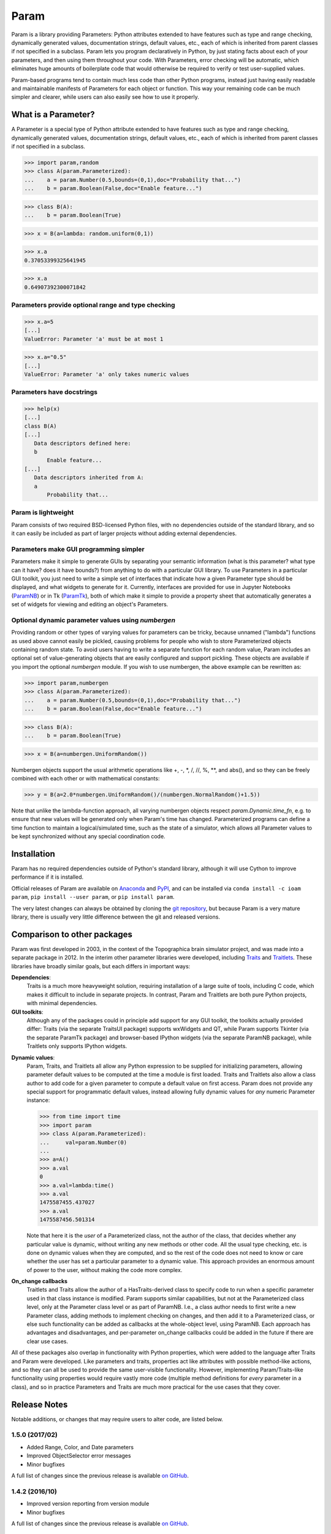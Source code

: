 *****
Param
*****

Param is a library providing Parameters: Python attributes extended to
have features such as type and range checking, dynamically generated
values, documentation strings, default values, etc., each of which is
inherited from parent classes if not specified in a subclass.  Param
lets you program declaratively in Python, by just stating facts about
each of your parameters, and then using them throughout your code.
With Parameters, error checking will be automatic, which eliminates
huge amounts of boilerplate code that would otherwise be required to
verify or test user-supplied values.

Param-based programs tend to contain much less code than other Python
programs, instead just having easily readable and maintainable
manifests of Parameters for each object or function.  This way your
remaining code can be much simpler and clearer, while users can also
easily see how to use it properly.

What is a Parameter?
====================
A Parameter is a special type of Python attribute extended to have features such as type and range checking, dynamically generated values, documentation strings, default values, etc., each of which is inherited from parent classes if not specified in a subclass.


>>> import param,random
>>> class A(param.Parameterized):
...    a = param.Number(0.5,bounds=(0,1),doc="Probability that...")
...    b = param.Boolean(False,doc="Enable feature...")

>>> class B(A):
...    b = param.Boolean(True)

>>> x = B(a=lambda: random.uniform(0,1))

>>> x.a
0.37053399325641945

>>> x.a
0.64907392300071842


Parameters provide optional range and type checking
___________________________________________________


>>> x.a=5
[...]
ValueError: Parameter 'a' must be at most 1

>>> x.a="0.5"
[...]
ValueError: Parameter 'a' only takes numeric values

Parameters have docstrings
__________________________


>>> help(x)
[...]
class B(A)
[...]
   Data descriptors defined here:
   b
       Enable feature...
[...]
   Data descriptors inherited from A:
   a
       Probability that...

Param is lightweight
____________________

Param consists of two required BSD-licensed Python files, with no
dependencies outside of the standard library, and so it can easily be
included as part of larger projects without adding external dependencies.


Parameters make GUI programming simpler
_______________________________________

Parameters make it simple to generate GUIs by separating your semantic
information (what is this parameter? what type can it have? does it
have bounds?) from anything to do with a particular GUI library.  To
use Parameters in a particular GUI toolkit, you just need to write a
simple set of interfaces that indicate how a given Parameter type
should be displayed, and what widgets to generate for it.  Currently,
interfaces are provided for use in Jupyter Notebooks (`ParamNB
<https://github.com/ioam/paramnb>`_) 
or in Tk (`ParamTk <http://ioam.github.com/paramtk/>`_), both of which
make it simple to provide a property sheet that automatically
generates a set of widgets for viewing and editing an object's
Parameters.


Optional dynamic parameter values using `numbergen`
_______________________________________

Providing random or other types of varying values for parameters can
be tricky, because unnamed ("lambda") functions as used above cannot
easily be pickled, causing problems for people who wish to store
Parameterized objects containing random state.  To avoid users having
to write a separate function for each random value, Param includes an
optional set of value-generating objects that are easily configured
and support pickling.  These objects are available if you import the
optional `numbergen` module.  If you wish to use numbergen, the above
example can be rewritten as:

>>> import param,numbergen
>>> class A(param.Parameterized):
...    a = param.Number(0.5,bounds=(0,1),doc="Probability that...")
...    b = param.Boolean(False,doc="Enable feature...")

>>> class B(A):
...    b = param.Boolean(True)

>>> x = B(a=numbergen.UniformRandom())
  
Numbergen objects support the usual arithmetic operations like +, -,
\*, /, //, %, \*\*, and abs(), and so they can be freely combined with
each other or with mathematical constants:

>>> y = B(a=2.0*numbergen.UniformRandom()/(numbergen.NormalRandom()+1.5))

Note that unlike the lambda-function approach, all varying numbergen
objects respect `param.Dynamic.time_fn`, e.g. to ensure that new
values will be generated only when Param's time has changed.  
Parameterized programs can define a time function to maintain a
logical/simulated time, such as the state of a simulator, which
allows all Parameter values to be kept synchronized without
any special coordination code.


Installation
============

Param has no required dependencies outside of Python's standard
library, although it will use Cython to improve performance if it is
installed.

Official releases of Param are available on
`Anaconda <https://anaconda.org/ioam/param>`_ and
`PyPI <http://pypi.python.org/pypi/param>`_, and can be installed via
``conda install -c ioam param``, ``pip install --user param``, or 
``pip install param``.

The very latest changes can always be obtained by cloning the `git
repository <http://github.com/ioam/param>`_, but because Param is a
very mature library, there is usually very little difference between
the git and released versions.

Comparison to other packages
============================

Param was first developed in 2003, in the context of the Topographica brain simulator project, and
was made into a separate package in 2012.  In the interim other parameter libraries were
developed, including `Traits <http://code.enthought.com/projects/traits>`_ and 
`Traitlets <https://github.com/ipython/traitlets/>`_.  These libraries have broadly similar goals,
but each differs in important ways:

**Dependencies**: 
  Traits is a much more heavyweight solution, requiring 
  installation of a large suite of tools, including C code, which makes it difficult to include in 
  separate projects.  In contrast, Param and Traitlets are both pure Python projects, with minimal dependencies.  

**GUI toolkits**: 
  Although any of the packages could in principle add support for any
  GUI toolkit, the toolkits actually provided differ: Traits (via the
  separate TraitsUI package) supports wxWidgets and QT, while Param
  supports Tkinter (via the separate ParamTk package) and
  browser-based IPython widgets (via the separate ParamNB package),
  while Traitlets only supports IPython widgets.

..   >>> from time import time
     >>> import traitlets as tr
     >>> class A(tr.HasTraits):
     ...     instantiation_time = tr.Float()
     ...     @tr.default('instantiation_time')
     ...     def _look_up_time(self):
     ...         return time()
     ... 
     >>> a=A()
     >>> a.instantiation_time
     1475587151.967874
     >>> a.instantiation_time
     1475587151.967874
     >>> b=A()
     >>> b.instantiation_time
     1475587164.750875

**Dynamic values**:
  Param, Traits, and Traitlets all allow any Python expression to be
  supplied for initializing parameters, allowing parameter default
  values to be computed at the time a module is first loaded.  Traits
  and Traitlets also allow a class author to add code for a given
  parameter to compute a default value on first access.  Param does
  not provide any special support for programmatic default values,
  instead allowing fully dynamic values for *any* numeric Parameter
  instance:

  >>> from time import time
  >>> import param
  >>> class A(param.Parameterized):
  ...     val=param.Number(0)
  ... 
  >>> a=A()
  >>> a.val
  0
  >>> a.val=lambda:time()
  >>> a.val
  1475587455.437027
  >>> a.val
  1475587456.501314

  Note that here it is the *user* of a Parameterized class, not the
  author of the class, that decides whether any particular value is
  dynamic, without writing any new methods or other code.  All the
  usual type checking, etc. is done on dynamic values when they are
  computed, and so the rest of the code does not need to know or care
  whether the user has set a particular parameter to a dynamic value.
  This approach provides an enormous amount of power to the user,
  without making the code more complex.

**On_change callbacks**
  Traitlets and Traits allow the author of a HasTraits-derived class
  to specify code to run when a specific parameter used in that class
  instance is modified.  Param supports similar capabilities, but not
  at the Parameterized class level, only at the Parameter class level
  or as part of ParamNB.  I.e., a class author needs to first write a
  new Parameter class, adding methods to implement checking on
  changes, and then add it to a Parameterized class, or else such
  functionality can be added as callbacks at the whole-object level,
  using ParamNB. Each approach has advantages and disadvantages, and
  per-parameter on_change callbacks could be added in the future if
  there are clear use cases.

All of these packages also overlap in functionality with Python
properties, which were added to the language after Traits and Param
were developed.  Like parameters and traits, properties act like
attributes with possible method-like actions, and so they can all be
used to provide the same user-visible functionality.  However,
implementing Param/Traits-like functionality using properties would
require vastly more code (multiple method definitions for *every*
parameter in a class), and so in practice Parameters and Traits are
much more practical for the use cases that they cover.
  
Release Notes
=============

Notable additions, or changes that may require users to alter code,
are listed below.


1.5.0 (2017/02)
_______________

* Added Range, Color, and Date parameters
* Improved ObjectSelector error messages
* Minor bugfixes

A full list of changes since the previous release is available
`on GitHub <https://github.com/ioam/param/compare/v1.4.2...v1.5.0>`_.


1.4.2 (2016/10)
_______________

* Improved version reporting from version module
* Minor bugfixes

A full list of changes since the previous release is available 
`on GitHub <https://github.com/ioam/param/compare/v1.4.1...v1.4.2>`_.


1.4.1 (2016/07)
_______________

* Selector parameters now respect order of options supplied
* Allowed softbounds to be accessed like an attribute

A full list of changes since the previous release is available 
`on GitHub <https://github.com/ioam/param/compare/v1.4.0...v1.4.1>`_.


1.4.0 (2016/07)
_______________

* Added support for new `ParamNB <https://github.com/ioam/paramnb>`_ project
* Added new parameter types Action, FileSelector, and ListSelector

A full list of changes since the previous release is available 
`on GitHub <https://github.com/ioam/param/compare/v1.3.2...v1.4.0>`_.


1.3.2 (2015/04)
_______________

* Added Unicode support for param.String.
* Minor bugfixes.

A full list of changes since the previous release is available 
`on GitHub <https://github.com/ioam/param/compare/v1.3.1...v1.3.2>`_.


1.3.1 (2015/03)
_______________

* Minor bugfix release to restore pre-1.3.0 script_repr behavior
  (accidentally changed in 1.3.0) and to fix issues with logging.
* Param's logging interface now matches that of Python's logging
  module, making it simpler to use logging (see Python's logging
  module for details). Note therefore that Param's logging methods (a)
  no longer call functions that are passed as arguments (instead,
  Python's logging module does lazy string merges), and (b) no longer
  automatically combine strings passed as arguments (instead, Python's
  logging module supports string formatting).
* Improved set_param() method, now allowing multiple parameters to be
  set easily via keyword arguments (as on initialization).

A full list of changes since the previous release is available 
`on GitHub <https://github.com/ioam/param/compare/v1.3.0...v1.3.1>`_.


1.3.0 (2015/03)
_______________

* Added 'allow_None' support to all Parameters. Any subclass of
  Parameter that checks types and/or values should be modified to add
  appropriate handling of allow_None.
* Improved pretty printing (script_repr) of Parameterized instances,
  and made available via the pprint method. The script_repr name will
  be removed in a future release.
* Added (reproducible) time-dependent random streams
  (numbergen.TimeAwareRandomState).
* Added label and unit parameters to param.Time class.
* Improved optional IPython extension.

A full list of changes since the previous release is available 
`on GitHub <https://github.com/ioam/param/compare/v1.2.1...v1.3.0>`_.


1.2.1 (2014/06)
_______________

* Minor bugfix release to fix issues with version when param is
  installed in a foreign git repository
* Made version module optional
* Improved ClassSelector and ParamOverrides

A full list of changes since the previous release is available 
`on GitHub <https://github.com/ioam/param/compare/v1.2.0...v1.2.1>`_.


1.2.0 (2014/06)
_______________

* Added support for Python 3 (thanks to Marco Elver).
* Dropped support for Python 2.5.
* Added version module.
* Added optional numbergen package.

A full list of changes since the previous release is available 
`on GitHub <https://github.com/ioam/param/compare/v1.1.0...v1.2.0>`_.


1.1.0 (2014/05)
_______________

* Switched to Python's own logging module.
* Improved support for time when using Dynamic parameters.
* Optional extension for IPython users.

A full list of changes since the previous release is available 
`on GitHub <https://github.com/ioam/param/compare/v1.0.0...v1.1.0>`_.


1.0.0 (2012/07)
_______________

* First standalone release. Param was originally developed as part of
  `Topographica <http://ioam.github.io/topographica/>`_, and has been
  in heavy usage as part of that project since 2003.


Support
=======

Questions and comments are welcome at https://github.com/ioam/param/issues.

